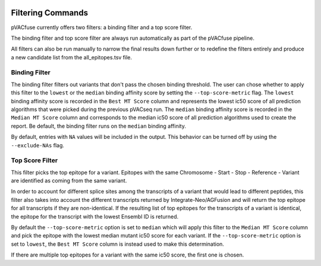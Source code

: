 .. image:: ../images/pVACfuse_logo_trans-bg_sm_v4b.png
    :align: right
    :alt: pVACfuse logo

Filtering Commands
=============================

pVACfuse currently offers two filters: a binding filter
and a top score filter.

The binding filter and top score filter are always run automatically as part
of the pVACfuse pipeline.

All filters can also be run manually to narrow the final results down further 
or to redefine the filters entirely and produce a new candidate list from the 
all_epitopes.tsv file.

Binding Filter
--------------

.. program-output:: pvacfuse binding_filter -h

.. .. argparse::
    :module: lib.binding_filter
    :func: define_parser
    :prog: pvacfuse binding_filter

The binding filter filters out variants that don't pass the chosen binding threshold.
The user can chose whether to apply this filter to the ``lowest`` or the ``median`` binding
affinity score by setting the ``--top-score-metric`` flag. The ``lowest`` binding
affinity score is recorded in the ``Best MT Score`` column and represents the lowest
ic50 score of all prediction algorithms that were picked during the previous pVACseq run.
The ``median`` binding affinity score is recorded in the ``Median MT Score`` column and
corresponds to the median ic50 score of all prediction algorithms used to create the report.
Be default, the binding filter runs on the ``median`` binding affinity.

By default, entries with ``NA`` values will be included in the output. This
behavior can be turned off by using the ``--exclude-NAs`` flag.

.. Coverage Filter
 ---------------

.. .. topic:: For usage instructions run  
  .. ``pvacfuse coverage_filter --help``

.. .. argparse::
    :module: lib.coverage_filter
    :func: define_parser
    :prog: pvacseq coverage_filter

.. If a pVACfuse process has been run with bam-readcount or Cufflinks input files then the coverage_filter can be run again on the final report file to narrow down the results even further.

.. If no additional coverage input files have been provided to the main pVACfuse run then this information would need to be manually added to the report in order to run this filter.

Top Score Filter
----------------

.. program-output:: pvacfuse top_score_filter -h

This filter picks the top epitope for a variant. Epitopes with the same
Chromosome - Start - Stop - Reference - Variant are identified as coming from
the same variant.

In order to account for different splice sites among the transcripts of a
variant that would lead to different peptides, this filter also takes into
account the different transcripts returned by Integrate-Neo/AGFusion and will return
the top epitope for all transcripts if they are non-identical. If the
resulting list of top epitopes for the transcripts of a variant is identical,
the epitope for the transcript with the lowest Ensembl ID is returned.

By default the
``--top-score-metric`` option is set to ``median`` which will apply this
filter to the ``Median MT Score`` column and pick the epitope with the lowest
median mutant ic50 score for each variant. If the ``--top-score-metric``
option is set to ``lowest``, the ``Best MT Score`` column is instead used to
make this determination.

If there are multiple top epitopes for a variant with the same ic50 score, the
first one is chosen.
